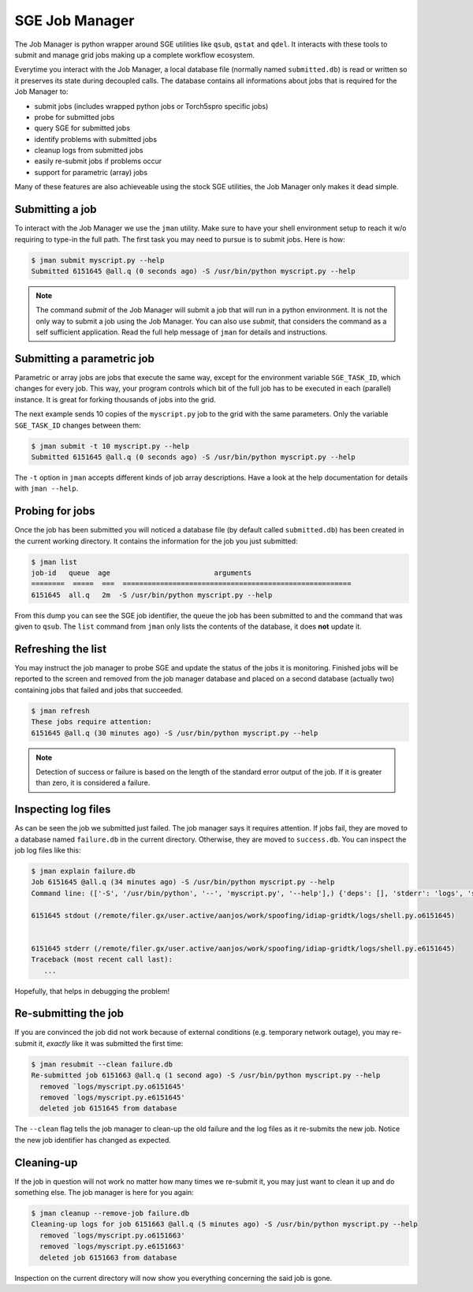 =================
 SGE Job Manager
=================

The Job Manager is python wrapper around SGE utilities like ``qsub``, ``qstat``
and ``qdel``. It interacts with these tools to submit and manage grid jobs
making up a complete workflow ecosystem.

Everytime you interact with the Job Manager, a local database file (normally
named ``submitted.db``) is read or written so it preserves its state during
decoupled calls. The database contains all informations about jobs that is
required for the Job Manager to:

* submit jobs (includes wrapped python jobs or Torch5spro specific jobs)
* probe for submitted jobs
* query SGE for submitted jobs
* identify problems with submitted jobs
* cleanup logs from submitted jobs
* easily re-submit jobs if problems occur
* support for parametric (array) jobs

Many of these features are also achieveable using the stock SGE utilities, the
Job Manager only makes it dead simple.

Submitting a job
----------------

To interact with the Job Manager we use the ``jman`` utility. Make sure to have
your shell environment setup to reach it w/o requiring to type-in the full
path. The first task you may need to pursue is to submit jobs. Here is how:

.. code-block:: sh

  $ jman submit myscript.py --help
  Submitted 6151645 @all.q (0 seconds ago) -S /usr/bin/python myscript.py --help

.. note::

  The command `submit` of the Job Manager will submit a job that will run in
  a python environment. It is not the only way to submit a job using the Job
  Manager. You can also use `submit`, that considers the command as a self
  sufficient application. Read the full help message of ``jman`` for details and
  instructions.

Submitting a parametric job
---------------------------

Parametric or array jobs are jobs that execute the same way, except for the
environment variable ``SGE_TASK_ID``, which changes for every job. This way,
your program controls which bit of the full job has to be executed in each
(parallel) instance. It is great for forking thousands of jobs into the grid.

The next example sends 10 copies of the ``myscript.py`` job to the grid with
the same parameters. Only the variable ``SGE_TASK_ID`` changes between them:

.. code-block:: sh

  $ jman submit -t 10 myscript.py --help
  Submitted 6151645 @all.q (0 seconds ago) -S /usr/bin/python myscript.py --help

The ``-t`` option in ``jman`` accepts different kinds of job array
descriptions. Have a look at the help documentation for details with ``jman
--help``.

Probing for jobs
----------------

Once the job has been submitted you will noticed a database file (by default
called ``submitted.db``) has been created in the current working directory. It
contains the information for the job you just submitted:

.. code-block:: sh

  $ jman list
  job-id   queue  age                         arguments                       
  ========  =====  ===  =======================================================
  6151645  all.q   2m  -S /usr/bin/python myscript.py --help

From this dump you can see the SGE job identifier, the queue the job has been
submitted to and the command that was given to ``qsub``. The ``list`` command
from ``jman`` only lists the contents of the database, it does **not** update
it.

Refreshing the list
-------------------

You may instruct the job manager to probe SGE and update the status of the jobs
it is monitoring. Finished jobs will be reported to the screen and removed from
the job manager database and placed on a second database (actually two)
containing jobs that failed and jobs that succeeded.

.. code-block:: sh
  
  $ jman refresh
  These jobs require attention:
  6151645 @all.q (30 minutes ago) -S /usr/bin/python myscript.py --help

.. note::

  Detection of success or failure is based on the length of the standard error
  output of the job. If it is greater than zero, it is considered a failure. 

Inspecting log files
--------------------

As can be seen the job we submitted just failed. The job manager says it
requires attention. If jobs fail, they are moved to a database named
``failure.db`` in the current directory. Otherwise, they are moved to
``success.db``. You can inspect the job log files like this:

.. code-block:: sh

  $ jman explain failure.db
  Job 6151645 @all.q (34 minutes ago) -S /usr/bin/python myscript.py --help
  Command line: (['-S', '/usr/bin/python', '--', 'myscript.py', '--help'],) {'deps': [], 'stderr': 'logs', 'stdout': 'logs', 'queue': 'all.q', 'cwd': True, 'name': None}

  6151645 stdout (/remote/filer.gx/user.active/aanjos/work/spoofing/idiap-gridtk/logs/shell.py.o6151645)


  6151645 stderr (/remote/filer.gx/user.active/aanjos/work/spoofing/idiap-gridtk/logs/shell.py.e6151645)
  Traceback (most recent call last):
     ...

Hopefully, that helps in debugging the problem!

Re-submitting the job
---------------------

If you are convinced the job did not work because of external conditions (e.g.
temporary network outage), you may re-submit it, *exactly* like it was
submitted the first time:

.. code-block:: sh

  $ jman resubmit --clean failure.db
  Re-submitted job 6151663 @all.q (1 second ago) -S /usr/bin/python myscript.py --help
    removed `logs/myscript.py.o6151645'
    removed `logs/myscript.py.e6151645'
    deleted job 6151645 from database

The ``--clean`` flag tells the job manager to clean-up the old failure and the
log files as it re-submits the new job. Notice the new job identifier has
changed as expected.

Cleaning-up
-----------

If the job in question will not work no matter how many times we re-submit it,
you may just want to clean it up and do something else. The job manager is
here for you again:

.. code-block:: sh

  $ jman cleanup --remove-job failure.db
  Cleaning-up logs for job 6151663 @all.q (5 minutes ago) -S /usr/bin/python myscript.py --help
    removed `logs/myscript.py.o6151663'
    removed `logs/myscript.py.e6151663'
    deleted job 6151663 from database

Inspection on the current directory will now show you everything concerning the
said job is gone.
